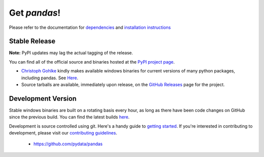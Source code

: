 *************
Get *pandas*!
*************

Please refer to the documentation for `dependencies
<pandas-docs/stable/install.html#dependencies>`_ and `installation instructions
<pandas-docs/stable/install.html>`_

Stable Release
~~~~~~~~~~~~~~

**Note:** PyPI updates may lag the actual tagging of the release.

You can find all of the official source and binaries hosted at the `PyPI
project page <http://pypi.python.org/pypi/pandas#downloads>`_.

- `Christoph Gohlke <http://www.lfd.uci.edu/~gohlke>`_  kindly makes available windows binaries for current versions of many python packages, including pandas. See `Here <http://www.lfd.uci.edu/~gohlke/pythonlibs/#pandas>`_.
- Source tarballs are available, immediately upon release, on the `GitHub Releases <https://github.com/pydata/pandas/releases>`_ page for the project.

Development Version
~~~~~~~~~~~~~~~~~~~

Stable windows binaries are built on a rotating basis every hour, as long as
there have been code changes on GitHub since the previous build. You can find
the latest builds `here <http://pandas.pydata.org/pandas-build/dev/>`_.

Development is source controlled using git. Here's a handy guide to `getting started <http://help.github.com/set-up-git-redirect>`__. If you're interested in contributing to development, please visit our `contributing guidelines <http://pandas-docs.github.io/pandas-docs-travis/contributing.html>`__.

	* https://github.com/pydata/pandas
